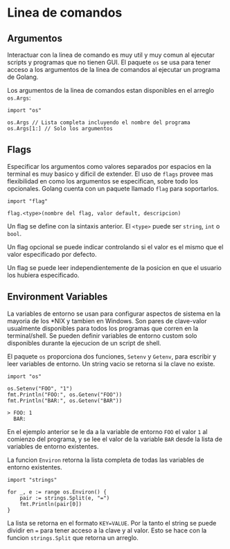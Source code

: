 * Linea de comandos
  :PROPERTIES:
  :CUSTOM_ID: linea-de-comandos
  :END:
** Argumentos
   :PROPERTIES:
   :CUSTOM_ID: argumentos
   :END:
Interactuar con la linea de comando es muy util y muy comun al ejecutar
scripts y programas que no tienen GUI. El paquete =os= se usa para tener
acceso a los argumentos de la linea de comandos al ejecutar un programa
de Golang.

Los argumentos de la linea de comandos estan disponibles en el arreglo
=os.Args=:

#+begin_example
  import "os"

  os.Args // Lista completa incluyendo el nombre del programa
  os.Args[1:] // Solo los argumentos
#+end_example

** Flags
   :PROPERTIES:
   :CUSTOM_ID: flags
   :END:
Especificar los argumentos como valores separados por espacios en la
terminal es muy basico y dificil de extender. El uso de =flags= provee
mas flexibilidad en como los argumentos se especifican, sobre todo los
opcionales. Golang cuenta con un paquete llamado =flag= para
soportarlos.

#+begin_example
  import "flag"

  flag.<type>(nombre del flag, valor default, descripcion)
#+end_example

Un flag se define con la sintaxis anterior. El =<type>= puede ser
=string=, =int= o =bool=.

Un flag opcional se puede indicar controlando si el valor es el mismo
que el valor especificado por defecto.

Un flag se puede leer independientemente de la posicion en que el
usuario los hubiera especificado.

** Environment Variables
   :PROPERTIES:
   :CUSTOM_ID: environment-variables
   :END:
La variables de entorno se usan para configurar aspectos de sistema en
la mayoria de los *NIX y tambien en Windows. Son pares de clave-valor
usualmente disponibles para todos los programas que corren en la
terminal/shell. Se pueden definir variables de entorno custom solo
disponibles durante la ejecucion de un script de shell.

El paquete =os= proporciona dos funciones, =Setenv= y =Getenv=, para
escribir y leer variables de entorno. Un string vacio se retorna si la
clave no existe.

#+begin_example
  import "os"

  os.Setenv("FOO", "1")
  fmt.Println("FOO:", os.Getenv("FOO"))
  fmt.Println("BAR:", os.Getenv("BAR"))

  > FOO: 1
    BAR:
#+end_example

En el ejemplo anterior se le da a la variable de entorno =FOO= el valor
=1= al comienzo del programa, y se lee el valor de la variable =BAR=
desde la lista de variables de entorno existentes.

La funcion =Environ= retorna la lista completa de todas las variables de
entorno existentes.

#+begin_example
  import "strings"

  for _, e := range os.Environ() {
      pair := strings.Split(e, "=")
      fmt.Println(pair[0])
  }
#+end_example

La lista se retorna en el formato =KEY=VALUE=. Por la tanto el string se
puede dividir en === para tener acceso a la clave y al valor. Esto se
hace con la funcion =strings.Split= que retorna un arreglo.
